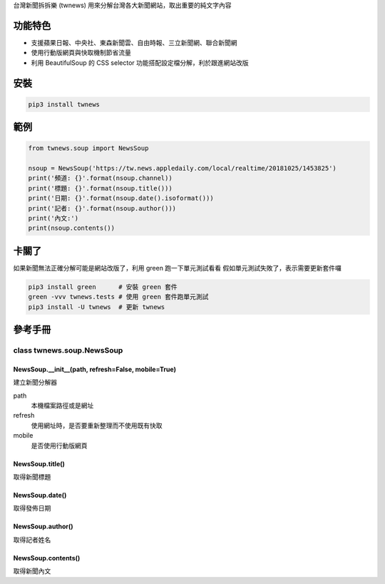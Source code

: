 台灣新聞拆拆樂 (twnews) 用來分解台灣各大新聞網站，取出重要的純文字內容

功能特色
========

- 支援蘋果日報、中央社、東森新聞雲、自由時報、三立新聞網、聯合新聞網
- 使用行動版網頁與快取機制節省流量
- 利用 BeautifulSoup 的 CSS selector 功能搭配設定檔分解，利於跟進網站改版

安裝
==========

.. code:: bash

  pip3 install twnews

範例
==========

.. code:: python

  from twnews.soup import NewsSoup

  nsoup = NewsSoup('https://tw.news.appledaily.com/local/realtime/20181025/1453825')
  print('頻道: {}'.format(nsoup.channel))
  print('標題: {}'.format(nsoup.title()))
  print('日期: {}'.format(nsoup.date().isoformat()))
  print('記者: {}'.format(nsoup.author()))
  print('內文:')
  print(nsoup.contents())

卡關了
=========

如果新聞無法正確分解可能是網站改版了，利用 green 跑一下單元測試看看
假如單元測試失敗了，表示需要更新套件囉

.. code:: bash

  pip3 install green      # 安裝 green 套件
  green -vvv twnews.tests # 使用 green 套件跑單元測試
  pip3 install -U twnews  # 更新 twnews

參考手冊
=========

class twnews.soup.NewsSoup
--------------------------

NewsSoup.__init__(path, refresh=False, mobile=True)
^^^^^^^^^^^^^^^^^^^^^^^^^^^^^^^^^^^^^^^^^^^^^^^^^^^^^^^^^^^^^^^^^^^
建立新聞分解器

path
  本機檔案路徑或是網址
refresh
  使用網址時，是否要重新整理而不使用既有快取
mobile
  是否使用行動版網頁

NewsSoup.title()
^^^^^^^^^^^^^^^^^^^^^^^^^^^^^^^^^^^^^

取得新聞標題

NewsSoup.date()
^^^^^^^^^^^^^^^^^^^^^^^^^^^^^^^

取得發佈日期

NewsSoup.author()
^^^^^^^^^^^^^^^^^^^^^^^

取得記者姓名

NewsSoup.contents()
^^^^^^^^^^^^^^^^^^^^^^^^^^^

取得新聞內文
